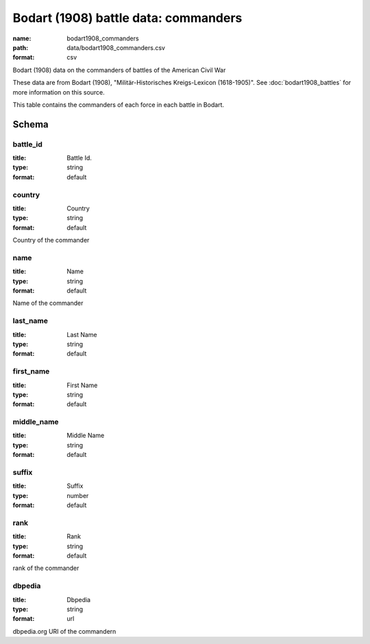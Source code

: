 Bodart (1908) battle data: commanders
================================================================================

:name: bodart1908_commanders
:path: data/bodart1908_commanders.csv
:format: csv

Bodart (1908) data on the commanders of battles of the American Civil War

These data are from Bodart (1908), "Militär-Historisches Kreigs-Lexicon (1618-1905)".
See :doc:`bodart1908_battles` for more information on this source.

This table contains the commanders of each force in each battle in Bodart.



Schema
-------





battle_id
++++++++++++++++++++++++++++++++++++++++++++++++++++++++++++++++++++++++++++++++++++++++++

:title: Battle Id.
:type: string
:format: default 



       

country
++++++++++++++++++++++++++++++++++++++++++++++++++++++++++++++++++++++++++++++++++++++++++

:title: Country
:type: string
:format: default 


Country of the commander
       

name
++++++++++++++++++++++++++++++++++++++++++++++++++++++++++++++++++++++++++++++++++++++++++

:title: Name
:type: string
:format: default 


Name of the commander
       

last_name
++++++++++++++++++++++++++++++++++++++++++++++++++++++++++++++++++++++++++++++++++++++++++

:title: Last Name
:type: string
:format: default 



       

first_name
++++++++++++++++++++++++++++++++++++++++++++++++++++++++++++++++++++++++++++++++++++++++++

:title: First Name
:type: string
:format: default 



       

middle_name
++++++++++++++++++++++++++++++++++++++++++++++++++++++++++++++++++++++++++++++++++++++++++

:title: Middle Name
:type: string
:format: default 



       

suffix
++++++++++++++++++++++++++++++++++++++++++++++++++++++++++++++++++++++++++++++++++++++++++

:title: Suffix
:type: number
:format: default 



       

rank
++++++++++++++++++++++++++++++++++++++++++++++++++++++++++++++++++++++++++++++++++++++++++

:title: Rank
:type: string
:format: default 


rank of the commander
       

dbpedia
++++++++++++++++++++++++++++++++++++++++++++++++++++++++++++++++++++++++++++++++++++++++++

:title: Dbpedia
:type: string
:format: url 


dbpedia.org URI of the commandern
       

